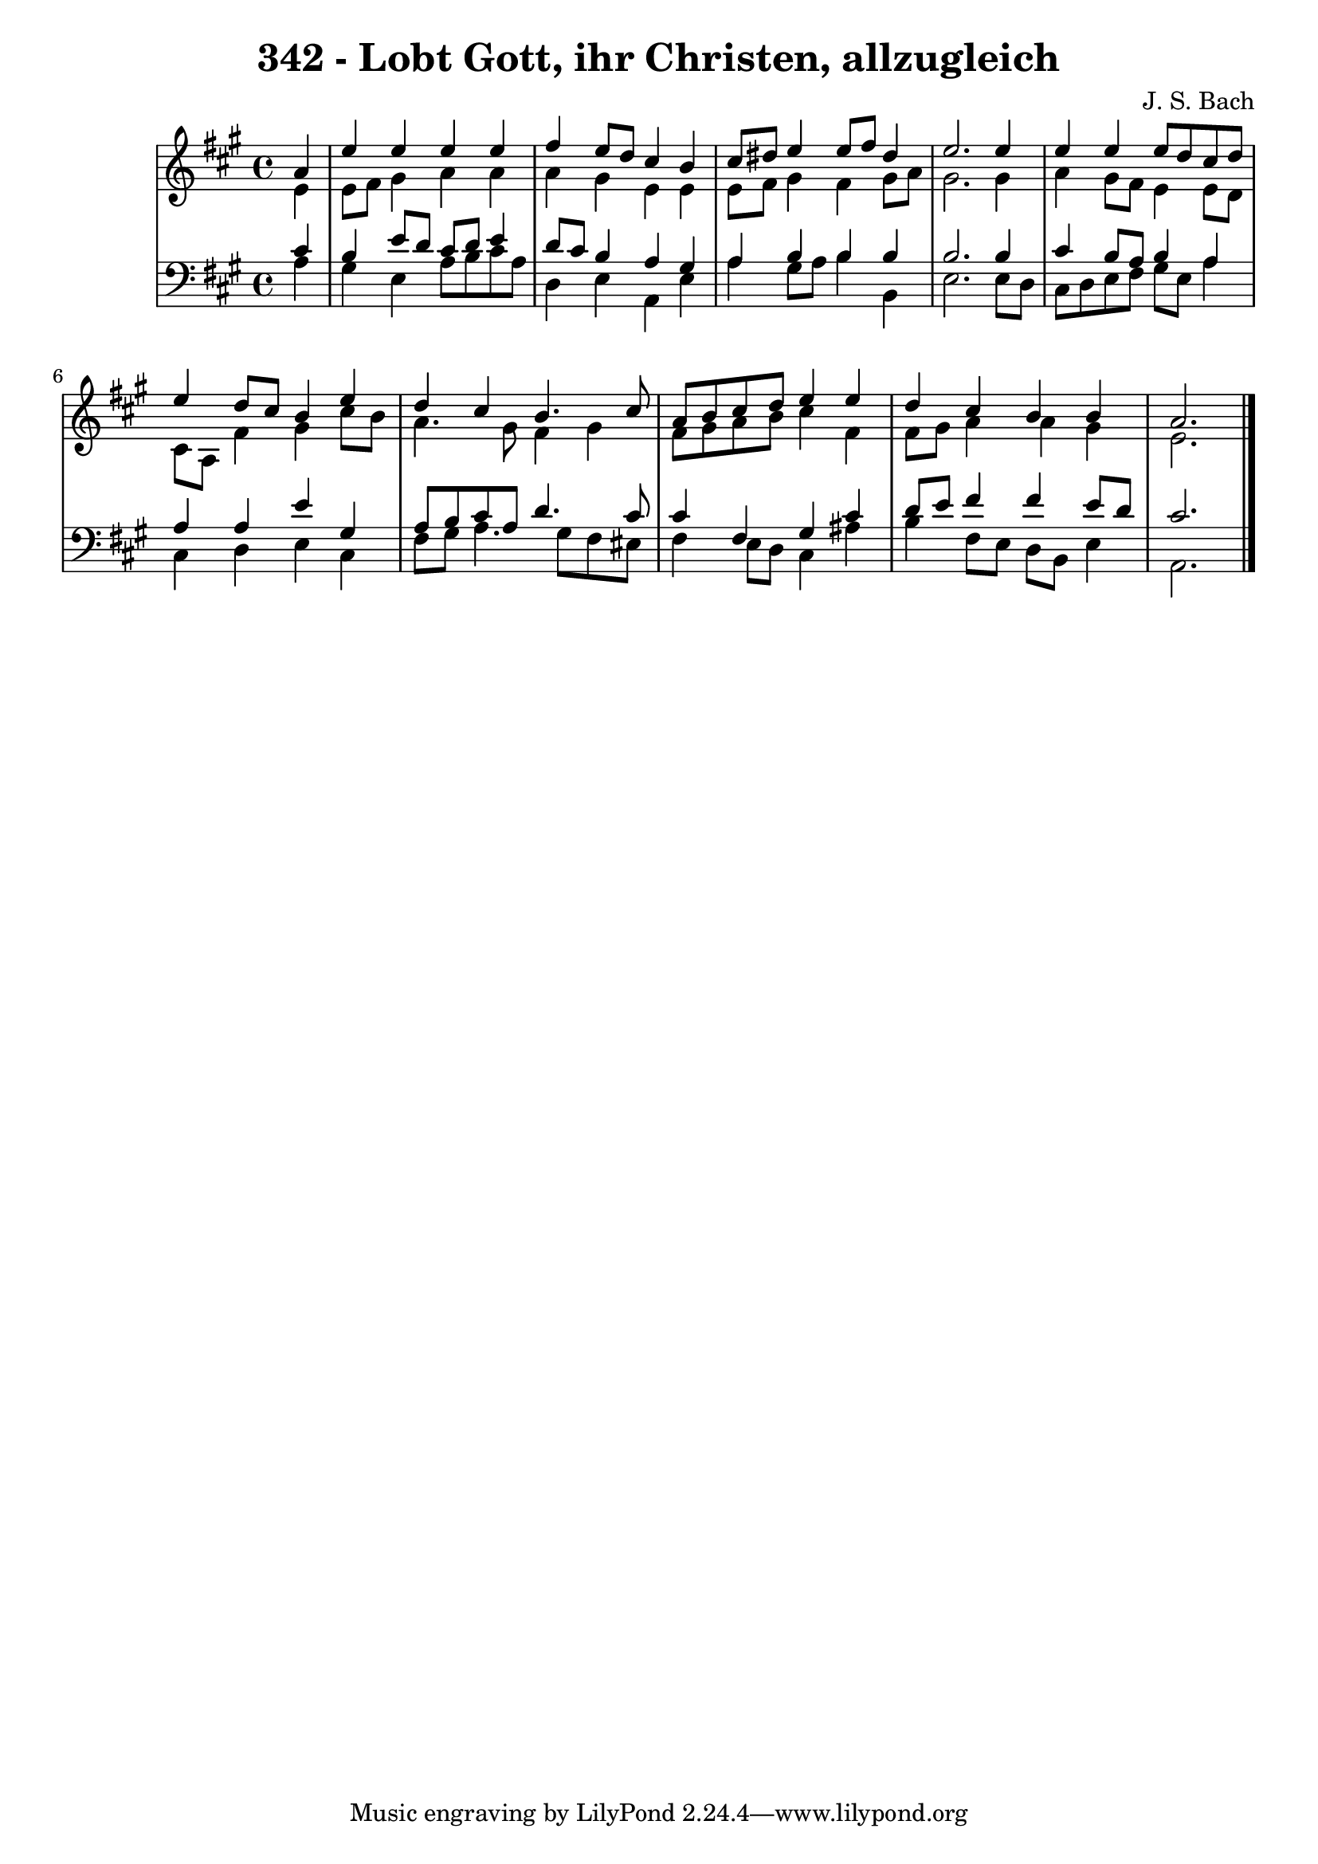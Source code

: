 \version "2.10.33"

\header {
  title = "342 - Lobt Gott, ihr Christen, allzugleich"
  composer = "J. S. Bach"
}


global = {
  \time 4/4
  \key a \major
}


soprano = \relative c'' {
  \partial 4 a4 
    e'4 e4 e4 e4 
  fis4 e8 d8 cis4 b4 
  cis8 dis8 e4 e8 fis8 dis4 
  e2. e4 
  e4 e4 e8 d8 cis8 d8   %5
  e4 d8 cis8 b4 e4 
  d4 cis4 b4. cis8 
  a8 b8 cis8 d8 e4 e4 
  d4 cis4 b4 b4 
  a2.   %10
  
}

alto = \relative c' {
  \partial 4 e4 
    e8 fis8 gis4 a4 a4 
  a4 gis4 e4 e4 
  e8 fis8 gis4 fis4 gis8 a8 
  gis2. gis4 
  a4 gis8 fis8 e4 e8 d8   %5
  cis8 a8 fis'4 gis4 cis8 b8 
  a4. gis8 fis4 gis4 
  fis8 gis8 a8 b8 cis4 fis,4 
  fis8 gis8 a4 a4 gis4 
  e2.   %10
  
}

tenor = \relative c' {
  \partial 4 cis4 
    b4 e8 d8 cis8 d8 e4 
  d8 cis8 b4 a4 gis4 
  a4 b4 b4 b4 
  b2. b4 
  cis4 b8 a8 b4 a4   %5
  a4 a4 e'4 gis,4 
  a8 b8 cis8 a8 d4. cis8 
  cis4 fis,4 gis4 cis4 
  d8 e8 fis4 fis4 e8 d8 
  cis2.   %10
  
}

baixo = \relative c' {
  \partial 4 a4 
    gis4 e4 a8 b8 cis8 a8 
  d,4 e4 a,4 e'4 
  a4 gis8 a8 b4 b,4 
  e2. e8 d8 
  cis8 d8 e8 fis8 gis8 e8 a4   %5
  cis,4 d4 e4 cis4 
  fis8 gis8 a4. gis8 fis8 eis8 
  fis4 e8 d8 cis4 ais'4 
  b4 fis8 e8 d8 b8 e4 
  a,2.   %10
  
}

\score {
  <<
    \new StaffGroup <<
      \override StaffGroup.SystemStartBracket #'style = #'line 
      \new Staff {
        <<
          \global
          \new Voice = "soprano" { \voiceOne \soprano }
          \new Voice = "alto" { \voiceTwo \alto }
        >>
      }
      \new Staff {
        <<
          \global
          \clef "bass"
          \new Voice = "tenor" {\voiceOne \tenor }
          \new Voice = "baixo" { \voiceTwo \baixo \bar "|."}
        >>
      }
    >>
  >>
  \layout {}
  \midi {}
}